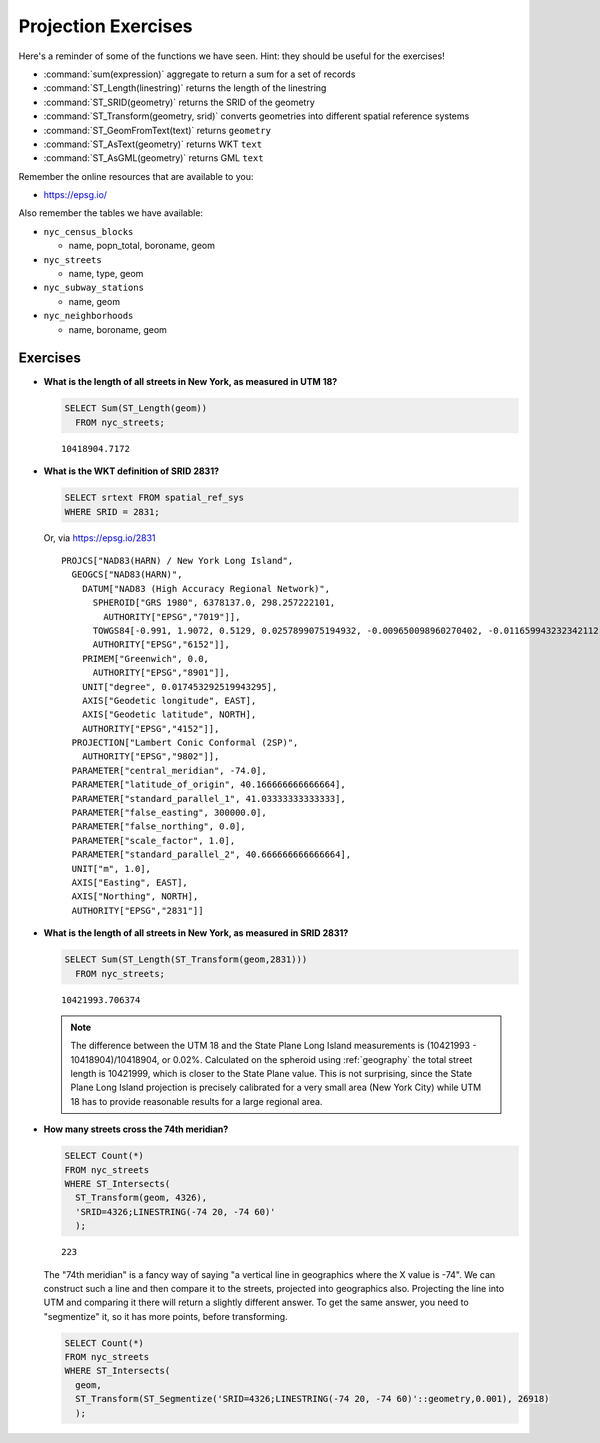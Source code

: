 .. _projection_exercises:

Projection Exercises
====================

Here's a reminder of some of the functions we have seen.  Hint: they should be useful for the exercises!

* :command:`sum(expression)` aggregate to return a sum for a set of records
* :command:`ST_Length(linestring)` returns the length of the linestring
* :command:`ST_SRID(geometry)` returns the SRID of the geometry
* :command:`ST_Transform(geometry, srid)` converts geometries into different spatial reference systems
* :command:`ST_GeomFromText(text)` returns ``geometry``
* :command:`ST_AsText(geometry)` returns WKT ``text``
* :command:`ST_AsGML(geometry)` returns GML ``text``

Remember the online resources that are available to you:

* https://epsg.io/

Also remember the tables we have available:

* ``nyc_census_blocks``

  * name, popn_total, boroname, geom

* ``nyc_streets``

  * name, type, geom

* ``nyc_subway_stations``

  * name, geom

* ``nyc_neighborhoods``

  * name, boroname, geom

Exercises
---------

* **What is the length of all streets in New York, as measured in UTM 18?**

  .. code-block:: sql

    SELECT Sum(ST_Length(geom))
      FROM nyc_streets;

  ::

    10418904.7172

* **What is the WKT definition of SRID 2831?**

  .. code-block:: sql

    SELECT srtext FROM spatial_ref_sys
    WHERE SRID = 2831;

  Or, via https://epsg.io/2831

  ::

    PROJCS["NAD83(HARN) / New York Long Island",
      GEOGCS["NAD83(HARN)",
        DATUM["NAD83 (High Accuracy Regional Network)",
          SPHEROID["GRS 1980", 6378137.0, 298.257222101,
            AUTHORITY["EPSG","7019"]],
          TOWGS84[-0.991, 1.9072, 0.5129, 0.0257899075194932, -0.009650098960270402, -0.011659943232342112, 0.0],
          AUTHORITY["EPSG","6152"]],
        PRIMEM["Greenwich", 0.0,
          AUTHORITY["EPSG","8901"]],
        UNIT["degree", 0.017453292519943295],
        AXIS["Geodetic longitude", EAST],
        AXIS["Geodetic latitude", NORTH],
        AUTHORITY["EPSG","4152"]],
      PROJECTION["Lambert Conic Conformal (2SP)",
        AUTHORITY["EPSG","9802"]],
      PARAMETER["central_meridian", -74.0],
      PARAMETER["latitude_of_origin", 40.166666666666664],
      PARAMETER["standard_parallel_1", 41.03333333333333],
      PARAMETER["false_easting", 300000.0],
      PARAMETER["false_northing", 0.0],
      PARAMETER["scale_factor", 1.0],
      PARAMETER["standard_parallel_2", 40.666666666666664],
      UNIT["m", 1.0],
      AXIS["Easting", EAST],
      AXIS["Northing", NORTH],
      AUTHORITY["EPSG","2831"]]


* **What is the length of all streets in New York, as measured in SRID 2831?**

  .. code-block:: sql

    SELECT Sum(ST_Length(ST_Transform(geom,2831)))
      FROM nyc_streets;

  ::

    10421993.706374

  .. note::

    The difference between the UTM 18 and the State Plane Long Island measurements is (10421993 - 10418904)/10418904, or 0.02%. Calculated on the spheroid using :ref:`geography` the total street length is 10421999, which is closer to the State Plane value. This is not surprising, since the State Plane Long Island projection is precisely calibrated for a very small area (New York City) while UTM 18 has to provide reasonable results for a large regional area.


* **How many streets cross the 74th meridian?**

  .. code-block:: sql

    SELECT Count(*)
    FROM nyc_streets
    WHERE ST_Intersects(
      ST_Transform(geom, 4326),
      'SRID=4326;LINESTRING(-74 20, -74 60)'
      );

  ::

    223

  The "74th meridian" is a fancy way of saying "a vertical line in geographics where the X value is -74". We can construct such a line and then compare it to the streets, projected into geographics also. Projecting the line into UTM and comparing it there will return a slightly different answer. To get the same answer, you need to "segmentize" it, so it has more points, before transforming.

  .. code-block:: sql

    SELECT Count(*)
    FROM nyc_streets
    WHERE ST_Intersects(
      geom,
      ST_Transform(ST_Segmentize('SRID=4326;LINESTRING(-74 20, -74 60)'::geometry,0.001), 26918)
      );

